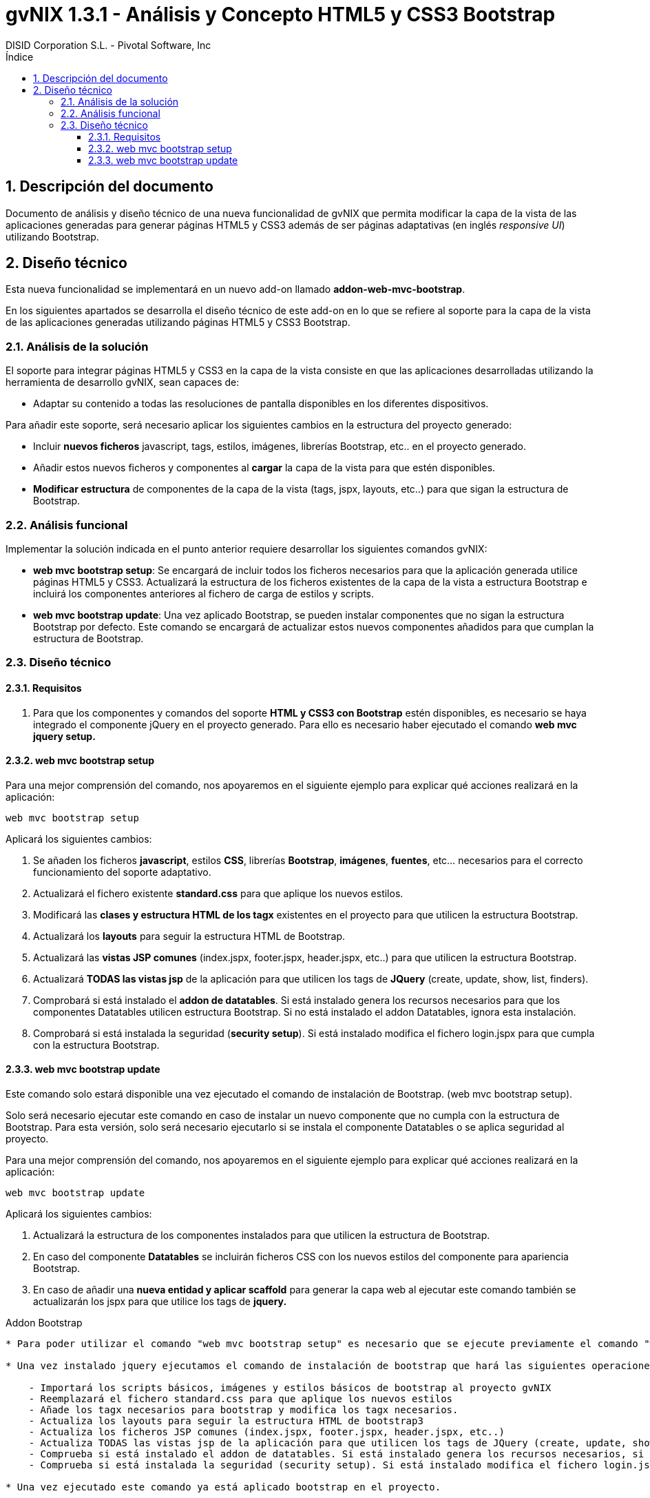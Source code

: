 //
// Prerequisites:
//
//   ruby 1.9.3+
//   asciidoctor     (use gem to install)
//   asciidoctor-pdf (use gem to install)
//
// Build the document:
// ===================
//
// HTML5:
//   $ asciidoc -b html5 td-addon-web-mvc-bootstrap_es.adoc
//
// HTML5 Asciidoctor:
//   # Embed images in XHTML
//   asciidoctor -b html5 td-addon-web-mvc-bootstrap_es.adoc
//
// PDF Asciidoctor:
//   $ asciidoctor-pdf td-addon-web-mvc-bootstrap_es.adoc
//
= {title}
:title:			gvNIX 1.3.1 - Análisis y Concepto HTML5 y CSS3 Bootstrap
:author: 		DISID Corporation S.L. - Pivotal Software, Inc
:authorsite: 		www.disid.com
:copyright: 		CC BY-NC-SA 3.0
:doctype: 		article
:toc:
:toc-placement:		left
:toc-title:		Índice
:toclevels: 		4
:numbered:
:sectnumlevels:		4
ifdef::backend-pdf[]
:pdf-style:		asciidoctor
:pagenums:
//:pygments-style: 	bw
//:source-highlighter: 	pygments
endif::[]

[[descripcion-doc]]
== Descripción del documento

Documento de análisis y diseño técnico de una nueva funcionalidad de gvNIX que permita modificar la capa de la vista de las aplicaciones generadas para generar páginas HTML5 y CSS3 además de ser páginas adaptativas (en inglés _responsive UI_) utilizando Bootstrap.

[[diseño]]
== Diseño técnico

Esta nueva funcionalidad se implementará en un nuevo add-on llamado *addon-web-mvc-bootstrap*.

En los siguientes apartados se desarrolla el diseño técnico de este add-on en lo que se refiere al soporte para la capa de la vista de las aplicaciones generadas utilizando páginas HTML5 y CSS3 Bootstrap.

[[analisis-solucion]]
=== Análisis de la solución

El soporte para integrar páginas HTML5 y CSS3 en la capa de la vista consiste en que las aplicaciones desarrolladas utilizando la herramienta de desarrollo gvNIX, sean capaces de:

- Adaptar su contenido a todas las resoluciones de pantalla disponibles en los diferentes dispositivos.

Para añadir este soporte, será necesario aplicar los siguientes cambios en la estructura del proyecto generado:

* Incluir *nuevos ficheros* javascript, tags, estilos, imágenes, librerías Bootstrap, etc.. en el proyecto generado.
* Añadir estos nuevos ficheros y componentes al *cargar* la capa de la vista para que estén disponibles.
* *Modificar estructura* de componentes de la capa de la vista (tags, jspx, layouts, etc..) para que sigan la estructura de Bootstrap.

[[analisis-funcional]]
=== Análisis funcional

Implementar la solución indicada en el punto anterior requiere desarrollar los siguientes comandos gvNIX:

- *web mvc bootstrap setup*: Se encargará de incluir todos los ficheros necesarios para que la aplicación generada utilice páginas HTML5 y CSS3. Actualizará la estructura de los ficheros existentes de la capa de la vista a estructura Bootstrap e incluirá los componentes anteriores al fichero de carga de estilos y scripts.

- *web mvc bootstrap update*: Una vez aplicado Bootstrap, se pueden instalar componentes que no sigan la estructura Bootstrap por defecto. Este comando se encargará de actualizar estos nuevos componentes añadidos para que cumplan la estructura de Bootstrap.

[[diseño-tecnico]]
=== Diseño técnico

[[requisitos]]
==== Requisitos

1. Para que los componentes y comandos del soporte *HTML y CSS3 con Bootstrap* estén disponibles, es necesario se haya integrado el componente jQuery en el proyecto generado. Para ello es necesario haber ejecutado el comando *web mvc jquery setup.*

[[web-mvc-bootstrap-setup]]
==== web mvc bootstrap setup

Para una mejor comprensión del comando, nos apoyaremos en el siguiente ejemplo para explicar qué acciones realizará en la aplicación:

	web mvc bootstrap setup

Aplicará los siguientes cambios:

1. Se añaden los ficheros *javascript*, estilos *CSS*, librerías *Bootstrap*, *imágenes*, *fuentes*, etc... necesarios para el correcto funcionamiento del soporte adaptativo.
2. Actualizará el fichero existente *standard.css* para que aplique los nuevos estilos.
3. Modificará las *clases y estructura HTML de los tagx* existentes en el proyecto para que utilicen la estructura Bootstrap.
4. Actualizará los *layouts* para seguir la estructura HTML de Bootstrap.
5. Actualizará las *vistas JSP comunes* (index.jspx, footer.jspx, header.jspx, etc..) para que utilicen la estructura Bootstrap.
6. Actualizará *TODAS las vistas jsp* de la aplicación para que utilicen los tags de *JQuery* (create, update, show, list, finders).
7. Comprobará si está instalado el *addon de datatables*. Si está instalado genera los recursos necesarios para que los componentes Datatables utilicen estructura Bootstrap. Si no está instalado el addon Datatables, ignora esta instalación.
8. Comprobará si está instalada la seguridad (*security setup*). Si está instalado modifica el fichero login.jspx para que cumpla con la estructura Bootstrap.

[[web-mvc-bootstrap-update]]
==== web mvc bootstrap update

Este comando solo estará disponible una vez ejecutado el comando de instalación de Bootstrap. (web mvc bootstrap setup).

Solo será necesario ejecutar este comando en caso de instalar un nuevo componente que no cumpla con la estructura de Bootstrap. Para esta versión, solo será necesario ejecutarlo si se instala el componente Datatables o se aplica seguridad al proyecto.

Para una mejor comprensión del comando, nos apoyaremos en el siguiente ejemplo para explicar qué acciones realizará en la aplicación:

	web mvc bootstrap update

Aplicará los siguientes cambios:

1. Actualizará la estructura de los componentes instalados para que utilicen la estructura de Bootstrap.
2. En caso del componente *Datatables* se incluirán ficheros CSS con los nuevos estilos del componente para apariencia Bootstrap.
3. En caso de añadir una *nueva entidad y aplicar scaffold* para generar la capa web al ejecutar este comando también se actualizarán los jspx para que utilice los tags de *jquery.*


Addon Bootstrap
---------------------

* Para poder utilizar el comando "web mvc bootstrap setup" es necesario que se ejecute previamente el comando "web mvc jquery setup".

* Una vez instalado jquery ejecutamos el comando de instalación de bootstrap que hará las siguientes operaciones:

    - Importará los scripts básicos, imágenes y estilos básicos de bootstrap al proyecto gvNIX
    - Reemplazará el fichero standard.css para que aplique los nuevos estilos
    - Añade los tagx necesarios para bootstrap y modifica los tagx necesarios.
    - Actualiza los layouts para seguir la estructura HTML de bootstrap3
    - Actualiza los ficheros JSP comunes (index.jspx, footer.jspx, header.jspx, etc..)
    - Actualiza TODAS las vistas jsp de la aplicación para que utilicen los tags de JQuery (create, update, show, list, finders)
    - Comprueba si está instalado el addon de datatables. Si está instalado genera los recursos necesarios, si no, no los instala.
    - Comprueba si está instalada la seguridad (security setup). Si está instalado modifica el fichero login.jspx

* Una vez ejecutado este comando ya está aplicado bootstrap en el proyecto.

*En caso de añadir datatables, o aplicar seguridad al proyecto gvNIX, será necesario aplicar el comando web mvc bootstrap update para actualizar/importar los recursos necesarios para que toda la aplicación aplique bootstrap.

*En caso de añadir una nueva entidad y aplicar scaffold para generar la capa web, ejecutando el comando web mvc bootstrap update también se actualizarán los jspx para que utilice los tags de jquery.
Quickstart

*Creado el fichero bootstrap.roo y añadido al addon. Al arrancar la consola se puede ejecutar script --file bootstrap.roo y creará un proyecto de ejemplo aplicando bootstrap.
